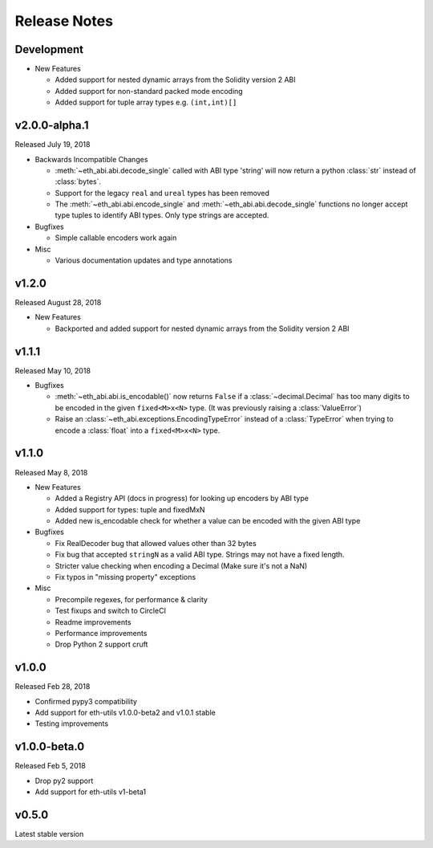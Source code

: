 Release Notes
=============

Development
-------------

- New Features

  - Added support for nested dynamic arrays from the Solidity version 2 ABI
  - Added support for non-standard packed mode encoding
  - Added support for tuple array types e.g. ``(int,int)[]``

v2.0.0-alpha.1
-------------

Released July 19, 2018

- Backwards Incompatible Changes

  - :meth:`~eth_abi.abi.decode_single` called with ABI type 'string' will now return a python
    :class:`str` instead of :class:`bytes`.
  - Support for the legacy ``real`` and ``ureal`` types has been removed
  - The :meth:`~eth_abi.abi.encode_single` and
    :meth:`~eth_abi.abi.decode_single` functions no longer accept type tuples
    to identify ABI types.  Only type strings are accepted.
- Bugfixes

  - Simple callable encoders work again
- Misc

  - Various documentation updates and type annotations

v1.2.0
-------------

Released August 28, 2018

- New Features

  - Backported and added support for nested dynamic arrays from the Solidity
    version 2 ABI

v1.1.1
-------------

Released May 10, 2018

- Bugfixes

  - :meth:`~eth_abi.abi.is_encodable()` now returns ``False`` if a :class:`~decimal.Decimal` has
    too many digits to be encoded in the given ``fixed<M>x<N>`` type.
    (It was previously raising a :class:`ValueError`)
  - Raise an :class:`~eth_abi.exceptions.EncodingTypeError` instead of a
    :class:`TypeError` when trying to encode a :class:`float` into a ``fixed<M>x<N>`` type.

v1.1.0
-------------

Released May 8, 2018

- New Features

  - Added a Registry API (docs in progress) for looking up encoders by ABI type
  - Added support for types: tuple and fixedMxN
  - Added new is_encodable check for whether a value can be encoded with the given ABI type
- Bugfixes

  - Fix RealDecoder bug that allowed values other than 32 bytes
  - Fix bug that accepted ``stringN`` as a valid ABI type. Strings may not have a fixed length.
  - Stricter value checking when encoding a Decimal (Make sure it's not a NaN)
  - Fix typos in "missing property" exceptions
- Misc

  - Precompile regexes, for performance & clarity
  - Test fixups and switch to CircleCI
  - Readme improvements
  - Performance improvements
  - Drop Python 2 support cruft

v1.0.0
-------------

Released Feb 28, 2018

- Confirmed pypy3 compatibility
- Add support for eth-utils v1.0.0-beta2 and v1.0.1 stable
- Testing improvements

v1.0.0-beta.0
-------------

Released Feb 5, 2018

- Drop py2 support
- Add support for eth-utils v1-beta1

v0.5.0
--------

Latest stable version
